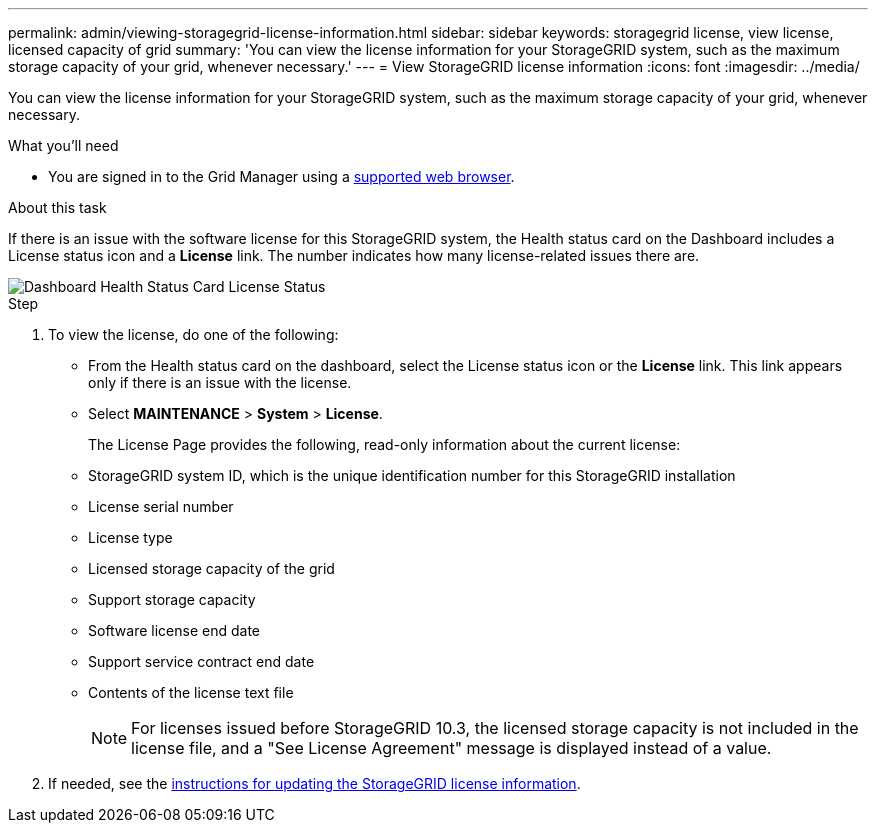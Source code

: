 ---
permalink: admin/viewing-storagegrid-license-information.html
sidebar: sidebar
keywords: storagegrid license, view license, licensed capacity of grid
summary: 'You can view the license information for your StorageGRID system, such as the maximum storage capacity of your grid, whenever necessary.'
---
= View StorageGRID license information
:icons: font
:imagesdir: ../media/

[.lead]
You can view the license information for your StorageGRID system, such as the maximum storage capacity of your grid, whenever necessary.

.What you'll need

* You are signed in to the Grid Manager using a xref:../admin/web-browser-requirements.adoc[supported web browser].

.About this task
If there is an issue with the software license for this StorageGRID system, the Health status card on the Dashboard includes a License status icon and a *License* link. The number indicates how many license-related issues there are.

image::../media/dashboard_health_panel_license_status.png[Dashboard Health Status Card License Status]

.Step

. To view the license, do one of the following:
+
* From the Health status card on the dashboard, select the License status icon or the *License* link. This link appears only if there is an issue with the license.
* Select *MAINTENANCE* > *System* > *License*.
+
The License Page provides the following, read-only information about the current license:

* StorageGRID system ID, which is the unique identification number for this StorageGRID installation
* License serial number
* License type
* Licensed storage capacity of the grid
* Support storage capacity
* Software license end date
* Support service contract end date
* Contents of the license text file
+
NOTE: For licenses issued before StorageGRID 10.3, the licensed storage capacity is not included in the license file, and a "See License Agreement" message is displayed instead of a value.
+
. If needed, see the xref:updating-storagegrid-license-information.adoc[instructions for updating the StorageGRID license information].
